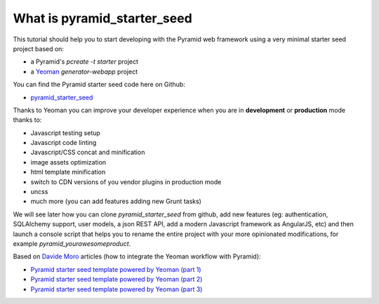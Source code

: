 What is pyramid_starter_seed
%%%%%%%%%%%%%%%%%%%%%%%%%%%%

This tutorial should help you to start developing with the Pyramid web 
framework using a very minimal starter seed project based on:

- a Pyramid's `pcreate -t starter` project
- a `Yeoman <http://yeoman.io>`_ `generator-webapp` project

You can find the Pyramid starter seed code here on Github:

- `pyramid_starter_seed <https://github.com/davidemoro/pyramid_starter_seed>`_

Thanks to Yeoman you can improve your developer experience when you are in 
**development** or **production** mode thanks to:

- Javascript testing setup
- Javascript code linting
- Javascript/CSS concat and minification
- image assets optimization
- html template minification
- switch to CDN versions of you vendor plugins in production mode
- uncss
- much more (you can add features adding new Grunt tasks)

We will see later how you can clone `pyramid_starter_seed` from github, add 
new features (eg: authentication, SQLAlchemy support, user models, a json 
REST API, add a modern Javascript framework as AngularJS, etc) and then 
launch a console script that helps you to rename the entire project with 
your more opinionated modifications, for example 
`pyramid_yourawesomeproduct`.

Based on `Davide Moro <http://davidemoro.blogspot.it>`_ articles (how to 
integrate the Yeoman workflow with Pyramid):

- `Pyramid starter seed template powered by Yeoman (part 1)  <http://davidemoro.blogspot.it/2014/09/pyramid-starter-seed-yeomam-part-1.html>`_
- `Pyramid starter seed template powered by Yeoman (part 2)  <http://davidemoro.blogspot.it/2014/09/pyramid-starter-seed-yeoman-part-2.html>`_
- `Pyramid starter seed template powered by Yeoman (part 3)  <http://davidemoro.blogspot.it/2014/09/pyramid-starter-seed-yeoman-part-3.html>`_
